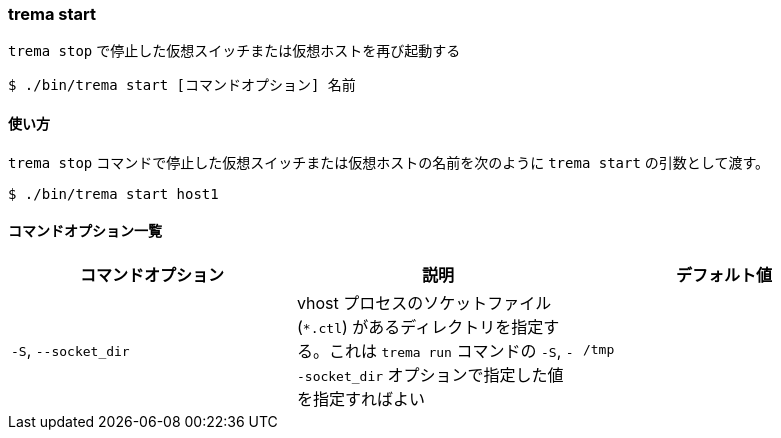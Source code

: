 === trema start

`trema stop` で停止した仮想スイッチまたは仮想ホストを再び起動する

----
$ ./bin/trema start [コマンドオプション] 名前
----

==== 使い方

`trema stop` コマンドで停止した仮想スイッチまたは仮想ホストの名前を次のように `trema start` の引数として渡す。

----
$ ./bin/trema start host1
----

==== コマンドオプション一覧

|===
| コマンドオプション | 説明 | デフォルト値

| `-S`, `--socket_dir` | vhost プロセスのソケットファイル (`*.ctl`) があるディレクトリを指定する。これは `trema run` コマンドの `-S`, `--socket_dir` オプションで指定した値を指定すればよい | `/tmp`
|===
